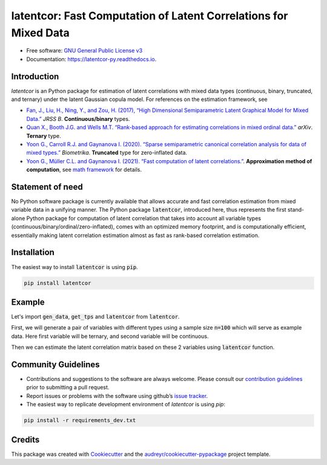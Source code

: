
latentcor: Fast Computation of Latent Correlations for Mixed Data
=================================================================

.. image:: https://readthedocs.org/projects/latentcor-py/badge/?version=latest
        :target: https://latentcor-py.readthedocs.io/en/latest/?badge=latest
        :alt: Documentation Status

.. image:: https://img.shields.io/pypi/v/latentcor.svg
        :target: https://pypi.python.org/pypi/latentcor_py

.. image:: https://app.travis-ci.com/mingzehuang/latentcor_py.svg?branch=master
    :target: https://app.travis-ci.com/mingzehuang/latentcor_py

.. image:: https://codecov.io/gh/mingzehuang/latentcor_py/branch/master/graph/badge.svg?token=SF57J6ZW0B
    :target: https://codecov.io/gh/mingzehuang/latentcor_py

* Free software: `GNU General Public License v3 <https://github.com/mingzehuang/latentcor_py/blob/master/LICENSE>`_
* Documentation: https://latentcor-py.readthedocs.io.
    
Introduction
------------

`latentcor` is an Python package for estimation of latent correlations with mixed data types (continuous, binary, truncated, and ternary) under the latent Gaussian copula model. For references on the estimation framework, see

* `Fan, J., Liu, H., Ning, Y., and Zou, H. (2017), “High Dimensional Semiparametric Latent Graphical Model for Mixed Data.” <https://doi.org/10.1111/rssb.12168>`_ *JRSS B*. **Continuous/binary** types.

* `Quan X., Booth J.G. and Wells M.T. “Rank-based approach for estimating correlations in mixed ordinal data.” <https://arxiv.org/abs/1809.06255>`_ *arXiv*. **Ternary** type.

* `Yoon G., Carroll R.J. and Gaynanova I. (2020). “Sparse semiparametric canonical correlation analysis for data of mixed types.” <https://doi.org/10.1093/biomet/asaa007>`_ *Biometrika*. **Truncated** type for zero-inflated data.

* `Yoon G., Müller C.L. and Gaynanova I. (2021). “Fast computation of latent correlations.” <https://doi.org/10.1080/10618600.2021.1882468>`_. **Approximation method of computation**, see `math framework <https://latentcor-py.readthedocs.io/en/latest/math.html#>`_ for details.



Statement of need
-----------------

No Python software package is currently available that allows accurate and fast correlation estimation from mixed variable data in a unifying manner.
The Python package :code:`latentcor`, introduced here, thus represents the first stand-alone Python package for computation of latent correlation that
takes into account all variable types (continuous/binary/ordinal/zero-inflated), comes with an optimized memory footprint, and is computationally efficient,
essentially making latent correlation estimation almost as fast as rank-based correlation estimation.


Installation
------------

The easiest way to install :code:`latentcor` is using :code:`pip`.

.. code-block::

    pip install latentcor


Example
-------

Let's import :code:`gen_data`, :code:`get_tps` and :code:`latentcor` from :code:`latentcor`.

.. jupyter-execute::

    from latentcor import gen_data, get_tps, latentcor

First, we will generate a pair of variables with different types using a sample size :code:`n=100` which will serve as example data. Here first variable will be ternary, and second variable will be continuous.

.. jupyter-execute::
    
    simdata = gen_data(n = 100, tps = ["ter", "con"])
    print(simdata['X'][ : 6, : ])

Then we can estimate the latent correlation matrix based on these 2 variables using :code:`latentcor` function.

.. jupyter-execute::

    estimate = latentcor(simdata['X'], tps = ["ter", "con"])
    print(estimate['R'])

Community Guidelines
--------------------

* Contributions and suggestions to the software are always welcome. Please consult our `contribution guidelines <https://github.com/mingzehuang/latentcor_py/blob/master/CONTRIBUTING.rst>`_ prior to submitting a pull request.
* Report issues or problems with the software using github’s `issue tracker <https://github.com/mingzehuang/latentcor_py/issues>`_.
* The easiest way to replicate development environment of `latentcor` is using `pip`:

.. code-block::

    pip install -r requirements_dev.txt


Credits
-------

This package was created with Cookiecutter_ and the `audreyr/cookiecutter-pypackage`_ project template.

.. _Cookiecutter: https://github.com/audreyr/cookiecutter
.. _`audreyr/cookiecutter-pypackage`: https://github.com/audreyr/cookiecutter-pypackage

